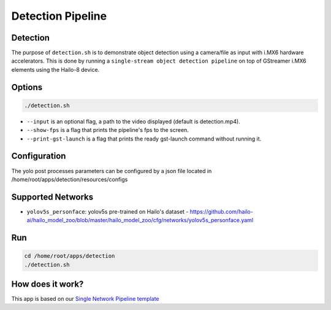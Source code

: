 
Detection Pipeline
==================

Detection
---------

The purpose of ``detection.sh`` is to demonstrate object detection using a camera/file as input with i.MX6 hardware accelerators.
This is done by running a ``single-stream object detection pipeline`` on top of GStreamer i.MX6 elements using the Hailo-8 device.

.. raw:: html
  
  <div align="center"><img src="readme_resources/pipeline_run.gif"/></div>


Options
-------

.. code-block:: sh

   ./detection.sh


* ``--input`` is an optional flag, a path to the video displayed (default is detection.mp4).
* ``--show-fps`` is a flag that prints the pipeline's fps to the screen.
* ``--print-gst-launch`` is a flag that prints the ready gst-launch command without running it.

Configuration
-------------

The yolo post processes parameters can be configured by a json file located in /home/root/apps/detection/resources/configs


Supported Networks
------------------


* ``yolov5s_personface``: yolov5s pre-trained on Hailo's dataset - https://github.com/hailo-ai/hailo_model_zoo/blob/master/hailo_model_zoo/cfg/networks/yolov5s_personface.yaml

Run
---

.. code-block:: sh

   cd /home/root/apps/detection
   ./detection.sh


.. raw:: html
   
  <h2>The output should look like:</h2>

  <div align="center"><img src="readme_resources/pipeline_run.gif" width="600px" height="500px"/></div>


How does it work?
-----------------

This app is based on our `Single Network Pipeline template <../../../../docs/pipelines/single_network.rst>`_


